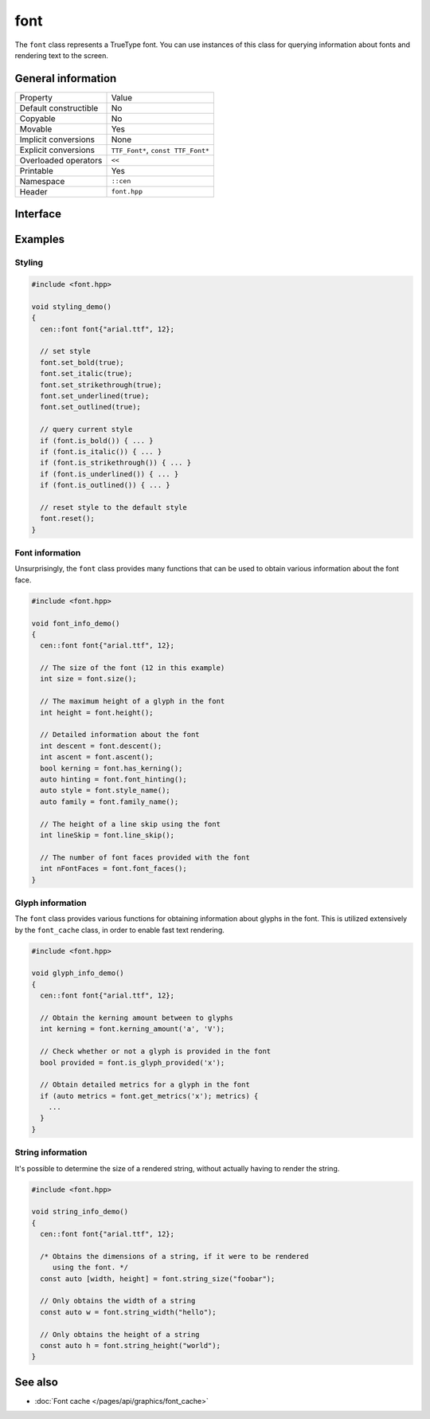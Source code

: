 font
====

The ``font`` class represents a TrueType font. You can use instances
of this class for querying information about fonts and rendering
text to the screen.

General information
-------------------
======================  =========================================
  Property               Value
----------------------  -----------------------------------------
Default constructible    No
Copyable                 No
Movable                  Yes
Implicit conversions     None
Explicit conversions     ``TTF_Font*``, ``const TTF_Font*``
Overloaded operators     ``<<``
Printable                Yes
Namespace                ``::cen``
Header                   ``font.hpp``
======================  =========================================

Interface 
---------

.. doxygenclass:: cen::font
  :members:
  :undoc-members:
  :outline:
  :no-link:

Examples
--------

Styling
~~~~~~~

.. code-block:: c++
  
  #include <font.hpp>

  void styling_demo() 
  {
    cen::font font{"arial.ttf", 12}; 

    // set style
    font.set_bold(true);
    font.set_italic(true);
    font.set_strikethrough(true);
    font.set_underlined(true);
    font.set_outlined(true);

    // query current style
    if (font.is_bold()) { ... }
    if (font.is_italic()) { ... }
    if (font.is_strikethrough()) { ... }
    if (font.is_underlined()) { ... }
    if (font.is_outlined()) { ... }

    // reset style to the default style
    font.reset();
  }

Font information
~~~~~~~~~~~~~~~~

Unsurprisingly, the ``font`` class provides many functions that can 
be used to obtain various information about the font face.

.. code-block:: c++
  
  #include <font.hpp>

  void font_info_demo() 
  {
    cen::font font{"arial.ttf", 12}; 

    // The size of the font (12 in this example)
    int size = font.size();

    // The maximum height of a glyph in the font
    int height = font.height();

    // Detailed information about the font
    int descent = font.descent();
    int ascent = font.ascent();
    bool kerning = font.has_kerning();
    auto hinting = font.font_hinting();
    auto style = font.style_name();
    auto family = font.family_name();

    // The height of a line skip using the font
    int lineSkip = font.line_skip();

    // The number of font faces provided with the font
    int nFontFaces = font.font_faces();
  }

Glyph information
~~~~~~~~~~~~~~~~~

The ``font`` class provides various functions for obtaining information
about glyphs in the font. This is utilized extensively by the ``font_cache``
class, in order to enable fast text rendering.

.. code-block:: c++
   
  #include <font.hpp>

  void glyph_info_demo() 
  {
    cen::font font{"arial.ttf", 12}; 

    // Obtain the kerning amount between to glyphs
    int kerning = font.kerning_amount('a', 'V');

    // Check whether or not a glyph is provided in the font
    bool provided = font.is_glyph_provided('x');

    // Obtain detailed metrics for a glyph in the font
    if (auto metrics = font.get_metrics('x'); metrics) {
      ...
    }
  }

String information
~~~~~~~~~~~~~~~~~~

It's possible to determine the size of a rendered string, without 
actually having to render the string. 

.. code-block:: c++
  
  #include <font.hpp>

  void string_info_demo() 
  {
    cen::font font{"arial.ttf", 12}; 

    /* Obtains the dimensions of a string, if it were to be rendered
       using the font. */
    const auto [width, height] = font.string_size("foobar");

    // Only obtains the width of a string
    const auto w = font.string_width("hello");

    // Only obtains the height of a string
    const auto h = font.string_height("world");
  }

See also
--------
* :doc:`Font cache </pages/api/graphics/font_cache>`
